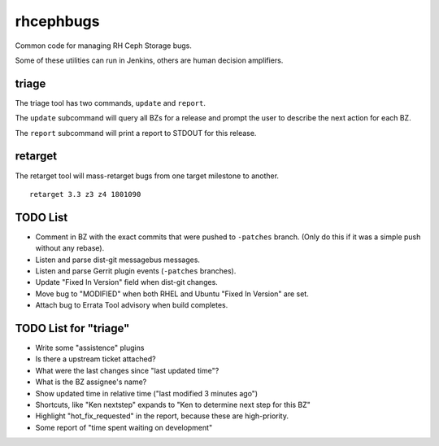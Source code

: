 rhcephbugs
==========

Common code for managing RH Ceph Storage bugs.

Some of these utilities can run in Jenkins, others are human decision
amplifiers.

triage
------

The triage tool has two commands, ``update`` and ``report``.

The ``update`` subcommand will query all BZs for a release and prompt the user
to describe the next action for each BZ.

The ``report`` subcommand will print a report to STDOUT for this release.

retarget
--------

The retarget tool will mass-retarget bugs from one target milestone to
another.
::

    retarget 3.3 z3 z4 1801090


TODO List
---------

- Comment in BZ with the exact commits that were pushed to ``-patches`` branch.
  (Only do this if it was a simple push without any rebase).

- Listen and parse dist-git messagebus messages.

- Listen and parse Gerrit plugin events (``-patches`` branches).

- Update "Fixed In Version" field when dist-git changes.

- Move bug to "MODIFIED" when both RHEL and Ubuntu "Fixed In Version" are set.

- Attach bug to Errata Tool advisory when build completes.

TODO List for "triage"
----------------------

- Write some "assistence" plugins

- Is there a upstream ticket attached?

- What were the last changes since "last updated time"?

- What is the BZ assignee's name?

- Show updated time in relative time ("last modified 3 minutes ago")

- Shortcuts, like "Ken nextstep" expands to "Ken to determine next step for
  this BZ"

- Highlight "hot_fix_requested" in the report, because these are high-priority.

- Some report of "time spent waiting on development"
